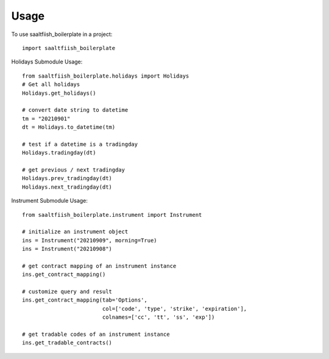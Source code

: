 =====
Usage
=====

To use saaltfiish_boilerplate in a project::

    import saaltfiish_boilerplate

Holidays Submodule Usage::

    from saaltfiish_boilerplate.holidays import Holidays
    # Get all holidays
    Holidays.get_holidays()

    # convert date string to datetime
    tm = "20210901"
    dt = Holidays.to_datetime(tm)

    # test if a datetime is a tradingday
    Holidays.tradingday(dt)

    # get previous / next tradingday
    Holidays.prev_tradingday(dt)
    Holidays.next_tradingday(dt)

Instrument Submodule Usage::

    from saaltfiish_boilerplate.instrument import Instrument

    # initialize an instrument object
    ins = Instrument("20210909", morning=True)
    ins = Instrument("20210908")

    # get contract mapping of an instrument instance
    ins.get_contract_mapping()
    
    # customize query and result
    ins.get_contract_mapping(tab='Options',
                             col=['code', 'type', 'strike', 'expiration'],
                             colnames=['cc', 'tt', 'ss', 'exp'])

    # get tradable codes of an instrument instance
    ins.get_tradable_contracts()
